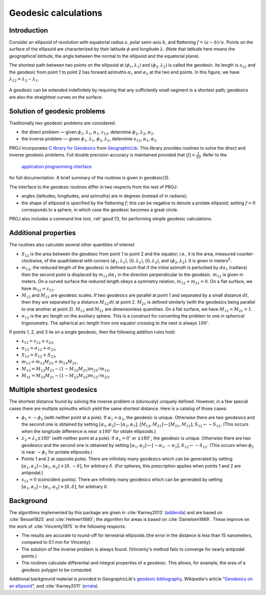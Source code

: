 .. _geodesic:

Geodesic calculations
=====================

Introduction
------------

Consider an ellipsoid of revolution with equatorial radius :math:`a`, polar
semi-axis :math:`b`, and flattening :math:`f=(a-b)/a`.  Points on
the surface of the ellipsoid are characterized by their latitude :math:`\phi`
and longitude :math:`\lambda`.  (Note that latitude here means the
*geographical latitude*, the angle between the normal to the ellipsoid
and the equatorial plane).

The shortest path between two points on the ellipsoid at
:math:`(\phi_1,\lambda_1)` and :math:`(\phi_2,\lambda_2)`
is called the geodesic.  Its length is
:math:`s_{12}` and the geodesic from point 1 to point 2 has forward
azimuths :math:`\alpha_1` and :math:`\alpha_2` at the two end
points.  In this figure, we have :math:`\lambda_{12}=\lambda_2-\lambda_1`.

    .. raw:: html

       <center>
         <img src="https://upload.wikimedia.org/wikipedia/commons/thumb/c/cb/Geodesic_problem_on_an_ellipsoid.svg/320px-Geodesic_problem_on_an_ellipsoid.svg.png"
              alt="Figure from wikipedia"
              width="320">
       </center>

A geodesic can be extended indefinitely by requiring that any
sufficiently small segment is a shortest path; geodesics are also the
straightest curves on the surface.

Solution of geodesic problems
-----------------------------

Traditionally two geodesic problems are considered:

* the direct problem — given :math:`\phi_1`,
  :math:`\lambda_1`, :math:`\alpha_1`, :math:`s_{12}`,
  determine :math:`\phi_2`, :math:`\lambda_2`, :math:`\alpha_2`.

* the inverse problem — given  :math:`\phi_1`,
  :math:`\lambda_1`,  :math:`\phi_2`, :math:`\lambda_2`,
  determine :math:`s_{12}`, :math:`\alpha_1`,
  :math:`\alpha_2`.

PROJ incorporates `C library for Geodesics
<https://geographiclib.sourceforge.io/1.52/C/>`_ from `GeographicLib
<https://geographiclib.sourceforge.io>`_.  This library provides
routines to solve the direct and inverse geodesic problems.  Full double
precision accuracy is maintained provided that
:math:`\lvert f\rvert<\frac1{50}`.  Refer
to the

    `application programming interface
    <https://geographiclib.sourceforge.io/1.52/C/geodesic_8h.html>`_

for full documentation.  A brief summary of the routines is given in
geodesic(3).

The interface to the geodesic routines differ in two respects from the
rest of PROJ:

* angles (latitudes, longitudes, and azimuths) are in degrees (instead
  of in radians);
* the shape of ellipsoid is specified by the flattening :math:`f`; this can
  be negative to denote a prolate ellipsoid; setting :math:`f=0` corresponds
  to a sphere, in which case the geodesic becomes a great circle.

PROJ also includes a command line tool, :ref:`geod`\ (1), for performing
simple geodesic calculations.

Additional properties
---------------------

The routines also calculate several other quantities of interest

* :math:`S_{12}` is the area between the geodesic from point 1 to
  point 2 and the equator; i.e., it is the area, measured
  counter-clockwise, of the quadrilateral with corners
  :math:`(\phi_1,\lambda_1)`, :math:`(0,\lambda_1)`,
  :math:`(0,\lambda_2)`, and
  :math:`(\phi_2,\lambda_2)`.  It is given in
  meters\ :sup:`2`.
* :math:`m_{12}`, the reduced length of the geodesic is defined such
  that if the initial azimuth is perturbed by :math:`d\alpha_1`
  (radians) then the second point is displaced by :math:`m_{12}\,d\alpha_1`
  in the direction perpendicular to the
  geodesic.  :math:`m_{12}` is given in meters.  On a curved surface
  the reduced length obeys a symmetry relation, :math:`m_{12}+m_{21}=0`.
  On a flat surface, we have :math:`m_{12}=s_{12}`.
* :math:`M_{12}` and :math:`M_{21}` are geodesic scales.  If two
  geodesics are parallel at point 1 and separated by a small distance
  :math:`dt`, then they are separated by a distance :math:`M_{12}\,dt` at
  point 2.  :math:`M_{21}` is defined similarly (with the geodesics
  being parallel to one another at point 2).  :math:`M_{12}` and
  :math:`M_{21}` are dimensionless quantities.  On a flat surface,
  we have :math:`M_{12}=M_{21}=1`.
* :math:`\sigma_{12}` is the arc length on the auxiliary sphere.
  This is a construct for converting the problem to one in spherical
  trigonometry.  The spherical arc length from one equator crossing to
  the next is always :math:`180^\circ`.

If points 1, 2, and 3 lie on a single geodesic, then the following
addition rules hold:

* :math:`s_{13}=s_{12}+s_{23}`,
* :math:`\sigma_{13}=\sigma_{12}+\sigma_{23}`,
* :math:`S_{13}=S_{12}+S_{23}`,
* :math:`m_{13}=m_{12}M_{23}+m_{23}M_{21}`,
* :math:`M_{13}=M_{12}M_{23}-(1-M_{12}M_{21})m_{23}/m_{12}`,
* :math:`M_{31}=M_{32}M_{21}-(1-M_{23}M_{32})m_{12}/m_{23}`.

Multiple shortest geodesics
---------------------------

The shortest distance found by solving the inverse problem is
(obviously) uniquely defined.  However, in a few special cases there are
multiple azimuths which yield the same shortest distance.  Here is a
catalog of those cases:

* :math:`\phi_1=-\phi_2` (with neither point at
  a pole).  If :math:`\alpha_1=\alpha_2`, the geodesic
  is unique.  Otherwise there are two geodesics and the second one is
  obtained by setting
  :math:`[\alpha_1,\alpha_2]\leftarrow[\alpha_2,\alpha_1]`,
  :math:`[M_{12},M_{21}]\leftarrow[M_{21},M_{12}]`,
  :math:`S_{12}\leftarrow-S_{12}`.
  (This occurs when the longitude difference is near :math:`\pm180^\circ`
  for oblate ellipsoids.)
* :math:`\lambda_2=\lambda_1\pm180^\circ` (with
  neither point at a pole).  If :math:`\alpha_1=0^\circ` or
  :math:`\pm180^\circ`, the geodesic is unique.  Otherwise there are two
  geodesics and the second one is obtained by setting
  :math:`[\alpha_1,\alpha_2]\leftarrow[-\alpha_1,-\alpha_2]`,
  :math:`S_{12}\leftarrow-S_{12}`.  (This occurs when
  :math:`\phi_2` is near :math:`-\phi_1` for prolate
  ellipsoids.)
* Points 1 and 2 at opposite poles.  There are infinitely many
  geodesics which can be generated by setting
  :math:`[\alpha_1,\alpha_2]\leftarrow[\alpha_1,\alpha_2]+[\delta,-\delta]`,
  for arbitrary :math:`\delta`.
  (For spheres, this prescription applies when points 1 and 2 are
  antipodal.)
* :math:`s_{12}=0` (coincident points).  There are infinitely many
  geodesics which can be generated by setting
  :math:`[\alpha_1,\alpha_2]\leftarrow[\alpha_1,\alpha_2]+[\delta,\delta]`,
  for arbitrary :math:`\delta`.

Background
----------

The algorithms implemented by this package are given in :cite:`Karney2013`
(`addenda <https://geographiclib.sourceforge.io/geod-addenda.html>`_)
and are based on :cite:`Bessel1825` and :cite:`Helmert1880`; the algorithm for
areas is based on :cite:`Danielsen1989`.  These improve on the work of
:cite:`Vincenty1975` in the following respects:

* The results are accurate to round-off for terrestrial ellipsoids (the
  error in the distance is less than 15 nanometers, compared to 0.1 mm
  for Vincenty).
* The solution of the inverse problem is always found.  (Vincenty's
  method fails to converge for nearly antipodal points.)
* The routines calculate differential and integral properties of a
  geodesic.  This allows, for example, the area of a geodesic polygon to
  be computed.

Additional background material is provided in GeographicLib's `geodesic
bibliography <https://geographiclib.sourceforge.io/geodesic-papers/biblio.html>`_,
Wikipedia's article "`Geodesics on an ellipsoid
<https://en.wikipedia.org/wiki/Geodesics_on_an_ellipsoid>`_", and :cite:`Karney2011`
(`errata <https://geographiclib.sourceforge.io/geod-addenda.html#geod-errata>`_).
